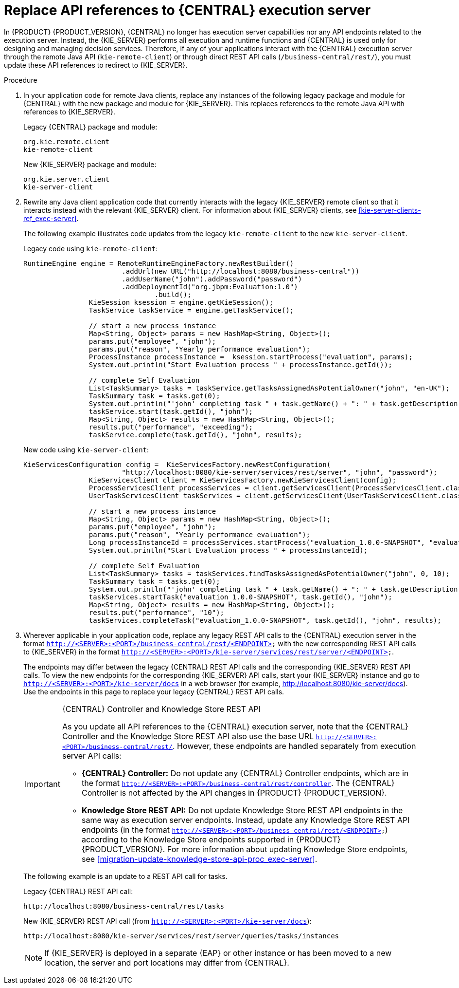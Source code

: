 [id='migration-update-remote-api-proc']
= Replace API references to {CENTRAL} execution server

In {PRODUCT} {PRODUCT_VERSION}, {CENTRAL} no longer has execution server capabilities nor any API endpoints related to the execution server. Instead, the {KIE_SERVER} performs all execution and runtime functions and {CENTRAL} is used only for designing and managing decision services. Therefore, if any of your applications interact with the {CENTRAL} execution server through the remote Java API (`kie-remote-client`) or through direct REST API calls (`/business-central/rest/`), you must update these API references to redirect to {KIE_SERVER}.

.Procedure
. In your application code for remote Java clients, replace any instances of the following legacy package and module for {CENTRAL} with the new package and module for {KIE_SERVER}. This replaces references to the remote Java API with references to {KIE_SERVER}.
+
--
Legacy {CENTRAL} package and module:
[source,java]
----
org.kie.remote.client
kie-remote-client
----

New {KIE_SERVER} package and module:
[source,java]
----
org.kie.server.client
kie-server-client
----
--
. Rewrite any Java client application code that currently interacts with the legacy {KIE_SERVER} remote client so that it interacts instead with the relevant {KIE_SERVER} client. For information about {KIE_SERVER} clients, see xref:kie-server-clients-ref_exec-server[].
+
--
The following example illustrates code updates from the legacy `kie-remote-client` to the new `kie-server-client`.

Legacy code using `kie-remote-client`:
[source,java]
----
RuntimeEngine engine = RemoteRuntimeEngineFactory.newRestBuilder()
			.addUrl(new URL("http://localhost:8080/business-central"))
			.addUserName("john").addPassword("password")
			.addDeploymentId("org.jbpm:Evaluation:1.0")
				.build();
		KieSession ksession = engine.getKieSession();
		TaskService taskService = engine.getTaskService();

		// start a new process instance
		Map<String, Object> params = new HashMap<String, Object>();
		params.put("employee", "john");
		params.put("reason", "Yearly performance evaluation");
		ProcessInstance processInstance =  ksession.startProcess("evaluation", params);
		System.out.println("Start Evaluation process " + processInstance.getId());

		// complete Self Evaluation
		List<TaskSummary> tasks = taskService.getTasksAssignedAsPotentialOwner("john", "en-UK");
		TaskSummary task = tasks.get(0);
		System.out.println("'john' completing task " + task.getName() + ": " + task.getDescription());
		taskService.start(task.getId(), "john");
		Map<String, Object> results = new HashMap<String, Object>();
		results.put("performance", "exceeding");
		taskService.complete(task.getId(), "john", results);
----

New code using `kie-server-client`:
[source,java]
----
KieServicesConfiguration config =  KieServicesFactory.newRestConfiguration(
			"http://localhost:8080/kie-server/services/rest/server", "john", "password");
		KieServicesClient client = KieServicesFactory.newKieServicesClient(config);
		ProcessServicesClient processServices = client.getServicesClient(ProcessServicesClient.class);
		UserTaskServicesClient taskServices = client.getServicesClient(UserTaskServicesClient.class);

		// start a new process instance
		Map<String, Object> params = new HashMap<String, Object>();
		params.put("employee", "john");
		params.put("reason", "Yearly performance evaluation");
		Long processInstanceId = processServices.startProcess("evaluation_1.0.0-SNAPSHOT", "evaluation", params);
		System.out.println("Start Evaluation process " + processInstanceId);

		// complete Self Evaluation
		List<TaskSummary> tasks = taskServices.findTasksAssignedAsPotentialOwner("john", 0, 10);
		TaskSummary task = tasks.get(0);
		System.out.println("'john' completing task " + task.getName() + ": " + task.getDescription());
		taskServices.startTask("evaluation_1.0.0-SNAPSHOT", task.getId(), "john");
		Map<String, Object> results = new HashMap<String, Object>();
		results.put("performance", "10");
		taskServices.completeTask("evaluation_1.0.0-SNAPSHOT", task.getId(), "john", results);
----
--
. Wherever applicable in your application code, replace any legacy REST API calls to the {CENTRAL} execution server in the format `http://<SERVER>:<PORT>/business-central/rest/<ENDPOINT>` with the new corresponding REST API calls to {KIE_SERVER} in the format `http://<SERVER>:<PORT>/kie-server/services/rest/server/<ENDPOINT>`.
+
--
The endpoints may differ between the legacy {CENTRAL} REST API calls and the corresponding {KIE_SERVER} REST API calls. To view the new endpoints for the corresponding {KIE_SERVER} API calls, start your {KIE_SERVER} instance and go to `http://<SERVER>:<PORT>/kie-server/docs` in a web browser (for example, http://localhost:8080/kie-server/docs). Use the endpoints in this page to replace your legacy {CENTRAL} REST API calls.

.{CENTRAL} Controller and Knowledge Store REST API
[IMPORTANT]
====

As you update all API references to the {CENTRAL} execution server, note that the {CENTRAL} Controller and the Knowledge Store REST API also use the base URL `http://<SERVER>:<PORT>/business-central/rest/`. However, these endpoints are handled separately from execution server API calls:

* *{CENTRAL} Controller:* Do not update any {CENTRAL} Controller endpoints, which are in the format `http://<SERVER>:<PORT>/business-central/rest/controller`. The {CENTRAL} Controller is not affected by the API changes in {PRODUCT} {PRODUCT_VERSION}.

* *Knowledge Store REST API:* Do not update Knowledge Store REST API endpoints in the same way as execution server endpoints. Instead, update any Knowledge Store REST API endpoints (in the format `http://<SERVER>:<PORT>/business-central/rest/<ENDPOINT>`) according to the Knowledge Store endpoints supported in {PRODUCT} {PRODUCT_VERSION}. For more information about updating Knowledge Store endpoints, see xref:migration-update-knowledge-store-api-proc_exec-server[].
====

The following example is an update to a REST API call for tasks.

Legacy {CENTRAL} REST API call:
[source]
----
http://localhost:8080/business-central/rest/tasks
----

New {KIE_SERVER} REST API call (from `http://<SERVER>:<PORT>/kie-server/docs`):
[source]
----
http://localhost:8080/kie-server/services/rest/server/queries/tasks/instances
----

NOTE: If {KIE_SERVER} is deployed in a separate {EAP} or other instance or has been moved to a new location, the server and port locations may differ from {CENTRAL}.

--
